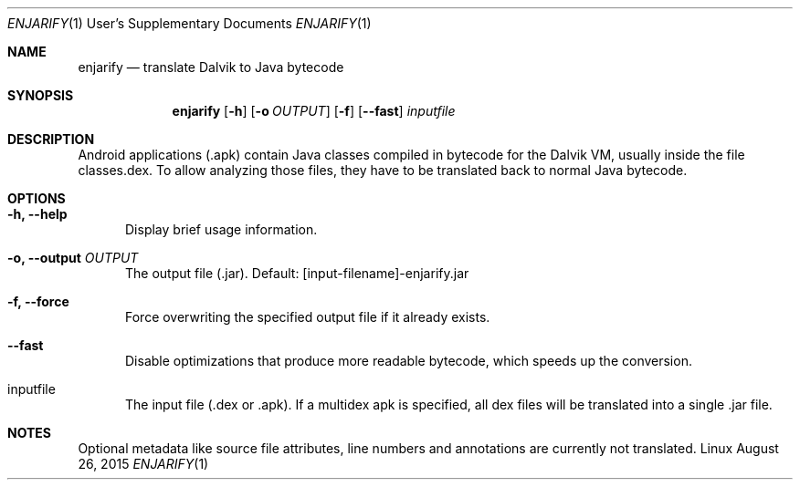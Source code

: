 .Dd August 26, 2015
.Dt ENJARIFY 1 USD
.Os Linux
.Sh NAME
.Nm enjarify
.Nd translate Dalvik to Java bytecode
.Sh SYNOPSIS
.Nm enjarify
.Op Fl h
.Op Fl o Ar OUTPUT
.Op Fl f
.Op Fl Fl fast
.Ar inputfile
.Sh DESCRIPTION
Android applications (.apk) contain Java classes compiled in bytecode for the Dalvik VM, usually inside the file classes.dex.
To allow analyzing those files, they have to be translated back to normal Java bytecode.
.Sh OPTIONS
.Bl -tag -width 3n
.It Fl h, Fl Fl help
Display brief usage information.
.It Fl o, Fl Fl output Ar OUTPUT
The output file (.jar). Default: [input\-filename]\-enjarify.jar
.It Fl f, Fl Fl force
Force overwriting the specified output file if it already exists.
.It Fl Fl fast
Disable optimizations that produce more readable bytecode, which speeds up the conversion.
.It inputfile
The input file (.dex or .apk). If a multidex apk is specified, all dex files will be translated into a single .jar file.
.El
.Sh NOTES
Optional metadata like source file attributes, line numbers and annotations are currently not translated.
